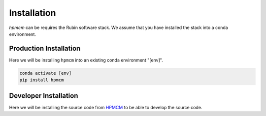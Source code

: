 ************
Installation
************


`hpmcm` can be requires the Rubin software stack.  We assume that
you have installed the stack into a conda environment.



=======================
Production Installation
=======================

Here we will be installing ``hpmcm`` into an existing conda environment "[env]".

.. code-block:: bash

    conda activate [env]
    pip install hpmcm


======================
Developer Installation
======================

Here we will be installing the source code from `HPMCM
<https://github.com/KIPAC/HPMCM>`_ to be able to develop
the source code.


.. tabs::

   .. group-tab:: General

      .. code-block:: bash

	  conda activate [env]
          git clone https://github.com/KIPAC/HPMCM.git
          cd rail_pz_service
          pip install -e .[dev]


   .. group-tab:: zsh (e.g., Mac M1+ default)

      .. code-block:: bash

	  conda activate [env]
          git clone https://github.com/KIPAC/HPMCM.git
          cd rail_pz_service
          pip install -e '.[dev]'

